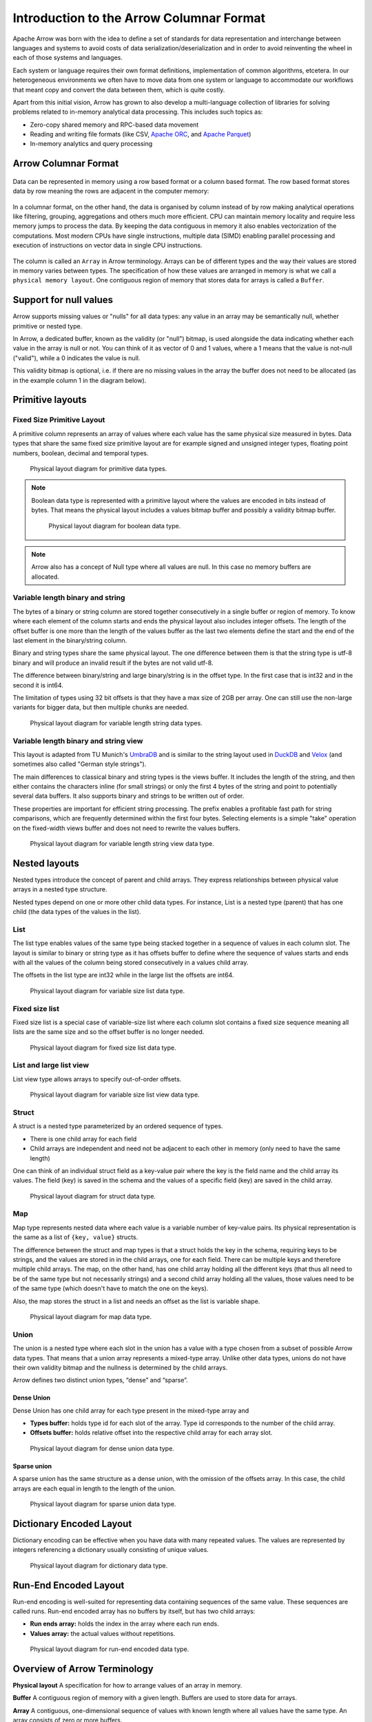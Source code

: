 .. Licensed to the Apache Software Foundation (ASF) under one
.. or more contributor license agreements.  See the NOTICE file
.. distributed with this work for additional information
.. regarding copyright ownership.  The ASF licenses this file
.. to you under the Apache License, Version 2.0 (the
.. "License"); you may not use this file except in compliance
.. with the License.  You may obtain a copy of the License at

..   http://www.apache.org/licenses/LICENSE-2.0

.. Unless required by applicable law or agreed to in writing,
.. software distributed under the License is distributed on an
.. "AS IS" BASIS, WITHOUT WARRANTIES OR CONDITIONS OF ANY
.. KIND, either express or implied.  See the License for the
.. specific language governing permissions and limitations
.. under the License.

*****************************************
Introduction to the Arrow Columnar Format
*****************************************

Apache Arrow was born with the idea to define a set of standards for
data representation and interchange between languages and systems to
avoid costs of data serialization/deserialization and in order to
avoid reinventing the wheel in each of those systems and languages.

Each system or language requires their own format definitions, implementation
of common algorithms, etcetera. In our heterogeneous environments we
often have to move data from one system or language to accommodate our
workflows that meant copy and convert the data between them, which is
quite costly.

Apart from this initial vision, Arrow has grown to also develop a
multi-language collection of libraries for solving problems related to
in-memory analytical data processing. This includes such topics as:

* Zero-copy shared memory and RPC-based data movement
* Reading and writing file formats (like CSV, `Apache ORC`_, and `Apache Parquet`_)
* In-memory analytics and query processing

.. _Apache ORC: https://orc.apache.org/
.. _Apache Parquet: https://parquet.apache.org/

Arrow Columnar Format
=====================

.. figure:: ./images/columnar-diagram_1.svg
   :scale: 70%
   :alt: Diagram with tabular data of 4 rows and columns.

Data can be represented in memory using a row based format or a column
based format. The row based format stores data by row meaning the rows
are adjacent in the computer memory:

.. figure:: ./images/columnar-diagram_2.svg
   :alt: Tabular data being structured row by row in computer memory.

In a columnar format, on the other hand, the data is organised by column
instead of by row making analytical operations like filtering, grouping,
aggregations and others much more efficient. CPU can maintain memory locality
and require less memory jumps to process the data. By keeping the data contiguous
in memory it also enables vectorization of the computations. Most modern
CPUs have single instructions, multiple data (SIMD) enabling parallel
processing and execution of instructions on vector data in single CPU
instructions.

.. figure:: ./images/columnar-diagram_3.svg
   :alt: Tabular data being structured column by column in computer memory.

The column is called an ``Array`` in Arrow terminology. Arrays can be of
different types and the way their values are stored in memory varies between
types. The specification of how these values are arranged in memory is what we
call a ``physical memory layout``. One contiguous region of memory that stores
data for arrays is called a ``Buffer``.


Support for null values
=======================

Arrow supports missing values or "nulls" for all data types: any value
in an array may be semantically null, whether primitive or nested type.

In Arrow, a dedicated buffer, known as the validity (or "null") bitmap,
is used alongside the data indicating whether each value in the array is
null or not. You can think of it as vector of 0 and 1 values, where a 1
means that the value is not-null ("valid"), while a 0 indicates the value
is null.

This validity bitmap is optional, i.e. if there are no missing values in
the array the buffer does not need to be allocated (as in the example
column 1 in the diagram below).

Primitive layouts
=================

Fixed Size Primitive Layout
---------------------------

A primitive column represents an array of values where each value
has the same physical size measured in bytes. Data types that share the
same fixed size primitive layout are for example signed and unsigned
integer types, floating point numbers, boolean, decimal and temporal
types.

.. figure:: ./images/primitive-diagram.svg
   :alt: Diagram is showing the difference between the primitive data
         type presented in a Table and the data actually stored in
         computer memory.

   Physical layout diagram for primitive data types.

.. note::
   Boolean data type is represented with a primitive layout where the
   values are encoded in bits instead of bytes. That means the physical
   layout includes a values bitmap buffer and possibly a validity bitmap
   buffer.

   .. figure:: ./images/bool-diagram.svg
      :alt: Diagram is showing the difference between the boolean data
            type presented in a Table and the data actually stored in
            computer memory.

      Physical layout diagram for boolean data type.

.. note::
   Arrow also has a concept of Null type where all values are null. In
   this case no memory buffers are allocated.

Variable length binary and string
---------------------------------

The bytes of a binary or string column are stored together consecutively
in a single buffer or region of memory. To know where each element of the
column starts and ends the physical layout also includes integer offsets.
The length of the offset buffer is one more than the length of the values
buffer as the last two elements define the start and the end of the last
element in the binary/string column.

Binary and string types share the same physical layout. The one difference
between them is that the string type is utf-8 binary and will produce an
invalid result if the bytes are not valid utf-8.

The difference between binary/string and large binary/string is in the offset
type. In the first case that is int32 and in the second it is int64.

The limitation of types using 32 bit offsets is that they have a max size of
2GB per array. One can still use the non-large variants for bigger data, but
then multiple chunks are needed.

.. figure:: ./images/var-string-diagram.svg
   :alt: Diagram is showing the difference between the variable length
         string data type presented in a Table and the data actually
         stored in computer memory.

   Physical layout diagram for variable length string data types.

Variable length binary and string view
--------------------------------------

This layout is adapted from TU Munich's `UmbraDB`_ and is similar to the string
layout used in `DuckDB`_ and `Velox`_ (and sometimes also called "German style strings").

.. _UmbraDB: https://umbra-db.com/
.. _DuckDB: https://duckdb.com
.. _Velox: https://velox-lib.io/
The main differences to classical binary and string types is the views buffer.
It includes the length of the string, and then either contains the characters
inline (for small strings) or only the first 4 bytes of the string and point to
potentially several data buffers. It also supports binary and strings to be written
out of order.

These properties are important for efficient string processing. The prefix
enables a profitable fast path for string comparisons, which are frequently
determined within the first four bytes. Selecting elements is a simple "take"
operation on the fixed-width views buffer and does not need to rewrite the
values buffers.

.. figure:: ./images/var-string-view-diagram.svg
   :alt: Diagram is showing the difference between the variable length
         string view data type presented in a Table and the dataactually
         stored in computer memory.

   Physical layout diagram for variable length string view data type.

Nested layouts
==============

Nested types introduce the concept of parent and child arrays. They express
relationships between physical value arrays in a nested type structure.

Nested types depend on one or more other child data types. For instance, List
is a nested type (parent) that has one child (the data types of the values in
the list).

List
----

The list type enables values of the same type being stacked together in a
sequence of values in each column slot. The layout is similar to binary or
string type as it has offsets buffer to define where the sequence of values
starts and ends with all the values of the column being stored consecutively
in a values child array.

The offsets in the list type are int32 while in the large list the offsets
are int64.

.. figure:: ./images/var-list-diagram.svg
   :alt: Diagram is showing the difference between the variable size
         list data type presented in a Table and the dataactually
         stored in computer memory.

   Physical layout diagram for variable size list data type.

Fixed size list
---------------

Fixed size list is a special case of variable-size list where each column slot
contains a fixed size sequence meaning all lists are the same size and so the
offset buffer is no longer needed.

.. figure:: ./images/fixed-list-diagram.svg
   :alt: Diagram is showing the difference between the fixed size list data
         type presented in a Table and the dataactually stored in computer
         memory.

   Physical layout diagram for fixed size list data type.

List and large list view
------------------------

List view type allows arrays to specify out-of-order offsets.

.. figure:: ./images/var-list-view-diagram.svg
   :alt: Diagram is showing the difference between the variable size list view
         data type presented in a Table and the dataactually stored in
         computer memory.

   Physical layout diagram for variable size list view data type.

Struct
------

A struct is a nested type parameterized by an ordered sequence of types.

* There is one child array for each field
* Child arrays are independent and need not be adjacent to each other in
  memory (only need to have the same length)

One can think of an individual struct field as a key-value pair where the
key is the field name and the child array its values. The field (key) is
saved in the schema and the values of a specific field (key) are saved in
the child array.

.. figure:: ./images/struct-diagram.svg
   :alt: Diagram is showing the difference between the struct data type
         presented in a Table and the dataactually stored in computer
         memory.

   Physical layout diagram for struct data type.

Map
---

Map type represents nested data where each value is a variable number of
key-value pairs. Its physical representation is the same as a list of ``{key, value}``
structs.

The difference between the struct and map types is that a struct holds the key
in the schema, requiring keys to be strings, and the values are stored in in the
child arrays,
one for each field. There can be multiple keys and therefore multiple child arrays.
The map, on the other hand, has one child array holding all the different keys (that
thus all need to be of the same type but not necessarily strings) and a second
child array holding all the values, those values need to be of the same type (which
doesn't have to match the one on the keys).

Also, the map stores the struct in a list and needs an offset as the list is
variable shape.

.. figure:: ./images/map-diagram.svg
   :alt: Diagram is showing the difference between the map data type
         presented in a Table and the dataactually stored in computer
         memory.

   Physical layout diagram for map data type.

Union
-----

The union is a nested type where each slot in the union has a value with a type chosen
from a subset of possible Arrow data types. That means that a union array represents a
mixed-type array. Unlike other data types, unions do not have their own validity bitmap
and the nullness is determined by the child arrays.

Arrow defines two distinct union types, “dense” and “sparse”.

Dense Union
^^^^^^^^^^^

Dense Union has one child array for each type present in the mixed-type array and

* **Types buffer:** holds type id for each slot of the array. Type id corresponds
  to the number of the child array.
* **Offsets buffer:** holds relative offset into the respective child array for each
  array slot.

.. figure:: ./images/dense-union-diagram.svg
   :alt: Diagram is showing the difference between the dense union data type
         presented in a Table and the dataactually stored in computer
         memory.

   Physical layout diagram for dense union data type.

Sparse union
^^^^^^^^^^^^

A sparse union has the same structure as a dense union, with the omission of the offsets
array. In this case, the child arrays are each equal in length to the length of the union.


.. figure:: ./images/sparse-union-diagram.svg
   :alt: Diagram is showing the difference between the sparse union data type
         presented in a Table and the dataactually stored in computer
         memory.

   Physical layout diagram for sparse union data type.

Dictionary Encoded Layout
=========================

Dictionary encoding can be effective when you have data with many repeated values.
The values are represented by integers referencing a dictionary usually consisting of
unique values.

.. figure:: ./images/dictionary-diagram.svg
   :alt: Diagram is showing the difference between the dictionary data type
         presented in a Table and the dataactually stored in computer
         memory.

   Physical layout diagram for dictionary data type.

Run-End Encoded Layout
======================

Run-end encoding is well-suited for representing data containing sequences of the
same value. These sequences are called runs. Run-end encoded array has no buffers
by itself, but has two child arrays:

*  **Run ends array:** holds the index in the array where each run ends.
*  **Values array:** the actual values without repetitions.

.. figure:: ./images/ree-diagram.svg
   :alt: Diagram is showing the difference between the run-end encoded data
         type presented in a Table and the dataactually stored in computer
         memory.

   Physical layout diagram for run-end encoded data type.

.. link to All types overview https://github.com/apache/arrow/issues/14752

Overview of Arrow Terminology
=============================

**Physical layout**
A specification for how to arrange values of an array in memory.

**Buffer**
A contiguous region of memory with a given length. Buffers are used to store data for arrays.

**Array**
A contiguous, one-dimensional sequence of values with known length where all values have the
same type. An array consists of zero or more buffers.

**Chunked Array**
A discontiguous, one-dimensional sequence of values with known length where all values have
the same type. Consists of zero or more arrays, the “chunks”.

.. note::
   Chunked Array is a concept specific to certain implementations such as Arrow C++ and PyArrow.

**RecordBatch**
A contiguous, two-dimensional data structure which consist of ordered collection of arrays
of the same length.

**Schema**
A collection of fields with optional metadata that determines all the data types of an object
like a RecordBatch or Table.

**Table**
A discontiguous, two-dimensional chunk of data consisting of an ordered collection of Chunked
Arrays. All Chunked Arrays have the same length, but may have different types. Different columns
may be chunked differently.

.. note::
   Table is a concept specific to certain implementations such as Arrow C++ and PyArrow.

.. image:: ../cpp/tables-versus-record-batches.svg
   :alt: A graphical representation of an Arrow Table and a
         Record Batch, with structure as described in text above.

.. seealso::
   The :ref:`glossary` for more terms.

Extension Types
===============

In case the system or application needs to extend standard Arrow data types with
custom semantics this is enabled by defining extension types or user-defined types.

Examples of an extension type are :ref:`uuid_extension` or
:ref:`fixed_shape_tensor_extension` extension type.

Extension types can be defined by annotating any of the built-in Arrow data types
(the “storage type”) with a custom type name and optional serialized representation
(``'ARROW:extension:name'`` and ``'ARROW:extension:metadata'`` keys in the Field
metadata structure).

.. seealso::
   The :ref:`format_metadata_extension_types` documentation.

Canonical Extension Types
-------------------------

It is beneficial to share the definitions of well-known extension types so as to
improve interoperability between different systems integrating Arrow columnar data.
For this reason canonical extension types are defined in Arrow itself.

.. seealso::
   The :ref:`format_canonical_extensions` documentation.

Community Extension Types
-------------------------
These are Arrow extension types that have been established as standards within specific domain areas.

Example:

* `GeoArrow`_: A collection of Arrow extension types for representing vector geometries

.. _GeoArrow: https://github.com/geoarrow/geoarrow

The Arrow C Data Interface
==========================

Arrow memory layout is meant to be a universal standard for tabular data, not tied to a specific
implementation.

While there are specifications to share Arrow data between processes or over the network (e.g. the
IPC messages), the Arrow C Data Interface is meant to actually zero-copy share the data between
different libraries within the same process (i.e. actually share the same buffers in memory).

The Arrow C Data Interface defines a set of small C structures:

.. code-block::

   struct ArrowSchema {
    const char* format;
    const char* name;
    const char* metadata;
    int64_t flags;
    int64_t n_children;
    struct ArrowSchema** children;
    struct ArrowSchema* dictionary;

    // Release callback
    void (*release)(struct ArrowSchema*);
    // Opaque producer-specific data
    void* private_data;
   };

   struct ArrowArray {
    int64_t length;
    int64_t null_count;
    int64_t offset;
    int64_t n_buffers;
    int64_t n_children;
    const void** buffers;
    struct ArrowArray** children;
    struct ArrowArray* dictionary;

    // Release callback
    void (*release)(struct ArrowArray*);
    // Opaque producer-specific data
    void* private_data;
   };

The C Data Interface passes Arrow data buffers through memory pointers. So, by construction, it allows
you to share data from one runtime to another without copying it. Since the data is in standard Arrow
in-memory format, its layout is well-defined and unambiguous.

.. seealso::
   The :ref:`c-data-interface` documentation.
